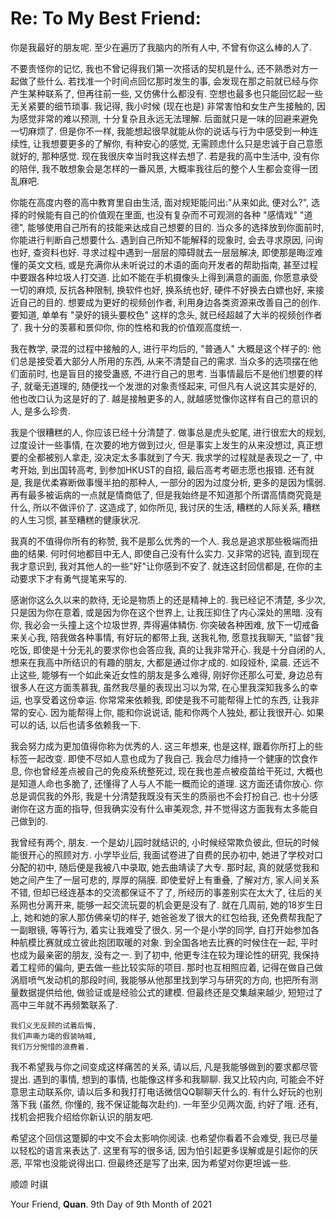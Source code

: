 * Re: To My Best Friend:

你是我最好的朋友呢.
至少在遍历了我脑内的所有人中, 不曾有你这么棒的人了.

不要责怪你的记忆, 我也不曾记得我们第一次搭话的契机是什么, 还不熟悉对方一起做了些什么. 若找准一个时间点回忆那时发生的事, 会发现在那之前就已经与你产生某种联系了, 但再往前一些, 又仿佛什么都没有. 空想也最多也只能回忆起一些无关紧要的细节琐事.
我记得, 我小时候 (现在也是) 非常害怕和女生产生接触的, 因为感觉非常的难以预测, 十分复杂且永远无法理解. 后面就只是一味的回避来避免一切麻烦了.
但是你不一样, 我能想起很早就能从你的说话与行为中感受到一种连续性, 让我想要更多的了解你, 有种安心的感觉, 无需顾虑什么只是忠诚于自己意愿就好的, 那种感觉. 现在我很庆幸当时我这样去想了. 若是我的高中生活中, 没有你的陪伴, 我不敢想象会是怎样的一番风景, 大概率我往后的整个人生都会变得一团乱麻吧.

你能在高度内卷的高中教育里自由生活, 面对规矩能问出:"从来如此, 便对么?", 选择的时候能有自己的价值观在里面, 也没有复杂而不可观测的各种 "感情戏" "道德", 能够使用自己所有的技能来达成自己想要的目的. 当众多的选择放到你面前时, 你能进行判断自己想要什么. 遇到自己所知不能解释的现象时, 会去寻求原因, 问询也好, 查资料也好. 寻求过程中遇到一层层的障碍就去一层层解决, 即使那是晦涩难懂的英文文档, 或是充满你从未听说过的术语的面向开发者的帮助指南, 甚至过程中要跟各种垃圾人打交道. 比如不能在手机摄像头上得到满意的画面, 你愿意承受一切的麻烦, 反抗各种限制, 换软件也好, 换系统也好, 硬件不好换去白嫖也好, 来接近自己的目的. 想要成为更好的视频创作者, 利用身边各类资源来改善自己的创作. 要知道, 单单有 "录好的镜头要校色" 这样的念头, 就已经超越了大半的视频创作者了. 我十分的羡慕和景仰你, 你的性格和我的价值观高度统一.

我在教学, 录混的过程中接触的人, 进行平均后的, "普通人" 大概是这个样子的: 他们总是接受着大部分人所用的东西, 从来不清楚自己的需求. 当众多的选项摆在他们面前时, 也是盲目的接受蛊惑, 不进行自己的思考. 当事情最后不是他们想要的样子, 就毫无道理的, 随便找一个发泄的对象责怪起来, 可但凡有人说这其实是好的, 他也改口认为这是好的了.
越是接触更多的人, 就越感觉像你这样有自己的意识的人, 是多么珍贵.

我是个很糟糕的人, 你应该已经十分清楚了. 做事总是虎头蛇尾, 进行很宏大的规划, 过度设计一些事情, 在次要的地方做到过火, 但是事实上发生的从来没想过, 真正想要的全都被别人拿走, 没决定太多事就到了今天. 我求学的过程就是表现之一了, 中考开始, 到出国转高考, 到参加HKUST的自招, 最后高考考砸志愿也报错.
还有就是, 我是优柔寡断做事慢半拍的那种人, 一部分的因为过度分析, 更多的是因为懦弱.
再有最多被诟病的一点就是情商低了, 但是我始终是不知道那个所谓高情商究竟是什么, 所以不做评价了.
这造成了, 如你所见, 我讨厌的生活, 糟糕的人际关系, 糟糕的人生习惯, 甚至糟糕的健康状况.

我真的不值得你所有的称赞, 我不是那么优秀的一个人. 我总是追求那些极端而扭曲的结果. 何时何地都目中无人, 即使自己没有什么实力. 又非常的迟钝, 直到现在我才意识到, 我对其他人的一些"好"让你感到不安了. 就连这封回信都是, 在你的主动要求下才有勇气提笔来写的. 

感谢你这么久以来的款待, 无论是物质上的还是精神上的. 我已经记不清楚, 多少次, 只是因为你在意着, 或是因为你在这个世界上, 让我压抑住了内心深处的黑暗. 没有你, 我必会一头撞上这个垃圾世界, 弄得遍体鳞伤.
你突破各种困难, 放下一切戒备来关心我, 陪我做各种事情, 有好玩的都带上我, 送我礼物, 愿意找我聊天, "监督"我吃饭, 即使是十分无礼的要求你也会答应我, 真的让我非常开心.
我是十分自闭的人, 想来在我高中所结识的有趣的朋友, 大都是通过你才成的. 如段娅朴, 梁晨.
还远不止这些, 能够有一个如此亲近女性的朋友是多么难得, 刚好你还那么可爱, 身边总有很多人在这方面羡慕我, 虽然我尽量的表现出习以为常, 在心里我深知我多么的幸运, 也享受着这份幸运.
你常常来依赖我, 即使是我不可能帮得上忙的东西, 让我非常的安心. 因为能帮得上你, 能和你说说话, 能和你两个人独处, 都让我很开心.
如果可以的话, 以后也请多依赖我一下.

我会努力成为更加值得你称为优秀的人. 这三年想来, 也是这样, 跟着你所打上的些标签一起改变. 即使不尽如人意也成为了我自己.
我会尽力维持一个健康的饮食作息, 你也曾经差点被自己的免疫系统整死过, 现在我也差点被疫苗给干死过, 大概也是知道人命也多脆了, 还懂得了人与人不能一概而论的道理. 这方面还请你放心.
你总是调侃我的外形, 我是十分清楚我既没有天生的质丽也不会打扮自己. 也十分感谢你在这方面的指导, 但我确实没有什么审美观念, 并不觉得这方面我有太多能自己做到的.

我曾经有两个, 朋友.
一个是幼儿园时就结识的, 小时候经常欺负彼此, 但玩的时候能很开心的照顾对方. 小学毕业后, 我面试卷进了自费的民办初中, 她进了学校对口分配的初中, 随后便是我被八中录取, 她去曲靖读了大专. 那时起, 真的就感觉我和她之间产生了一层可悲的, 厚厚的隔膜. 即使爱好上有重叠, 了解对方, 家人间关系不错, 但却已经连基本的交流都保证不了了, 所经历的事差别实在太大了, 往后的关系网也分离开来, 能够一起交流玩耍的机会更是没有了. 就在几周前, 她的18岁生日上, 她和她的家人那仿佛亲切的样子, 她爸爸发了很大的红包给我, 还免费帮我配了一副眼镜, 等等行为, 着实让我难受了很久.
另一个是小学的同学, 自打开始参加各种航模比赛就成立彼此抱团取暖的对象. 到全国各地去比赛的时候住在一起, 平时也成为最亲密的朋友, 没有之一. 到了初中, 他更专注在较为理论性的研究, 我保持着工程师的偏向, 更去做一些比较实际的项目. 那时也互相照应着, 记得在做自己做涡扇喷气发动机的那段时间, 我能够从他那里找到学习与研究的方向, 也把所有测量数据提供给他, 做验证或是经验公式的建模. 但最终还是交集越来越少, 短短过了高中三年就不再频繁联系了.

#+begin_src plain_text
我们义无反顾的试着后悔,
我们声嘶力竭的假装呐喊,
我们万分惋惜的浪费着.
#+end_src

我不希望我与你之间变成这样痛苦的关系, 请以后, 凡是我能够做到的要求都尽管提出. 遇到的事情, 想到的事情, 也能像这样多和我聊聊. 我又比较内向, 可能会不好意思主动联系你, 请以后多和我打打电话微信QQ聊聊天什么的. 有什么好玩的也别落下我 (虽然, 你懂的, 我不保证能每次赴约). 一年至少见两次面, 约好了哦. 还有, 找机会把我介绍给你新认识的朋友吧. 

希望这个回信这蹩脚的中文不会太影响你阅读. 也希望你看着不会难受, 我已尽量以轻松的语言来表达了. 
这里有写的很多话, 因为怕引起更多误解或是引起你的厌恶, 平常也没能说得出口. 但最终还是写了出来, 因为希望对你更坦诚一些. 


顺颂
时祺

Your Friend, *Quan*.
9th Day of 9th Month of 2021
